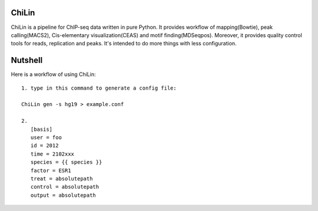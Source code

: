 ChiLin
------


ChiLin is a pipeline for ChIP-seq data written in pure Python. It provides workflow of mapping(Bowtie),
peak calling(MACS2), Cis-elementary visualization(CEAS) and motif finding(MDSeqpos). Moreover, it provides quality
control tools for reads, replication and peaks. It's intended to do more things
with less configuration.

Nutshell
--------

Here is a workflow of using ChiLin::


     1. type in this command to generate a config file:

     ChiLin gen -s hg19 > example.conf

     2.
        [basis]
        user = foo
        id = 2012
        time = 2102xxx
        species = {{ species }}
        factor = ESR1
        treat = absolutepath
        control = absolutepath
        output = absolutepath
